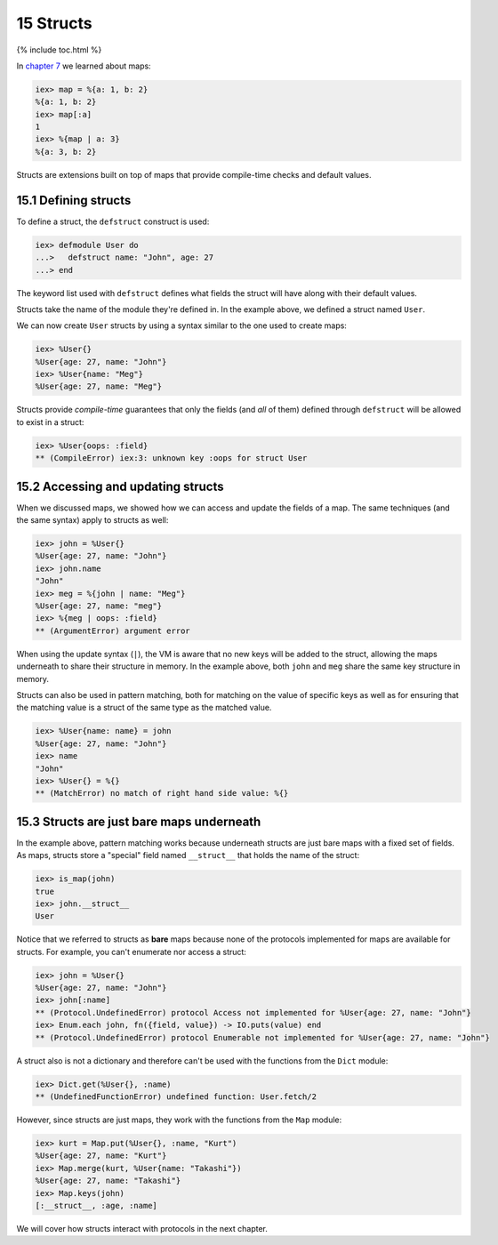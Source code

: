 15 Structs
==========================================================

{% include toc.html %}

In `chapter 7 </getting_started/7.html>`__ we learned about maps:

.. code:: iex

    iex> map = %{a: 1, b: 2}
    %{a: 1, b: 2}
    iex> map[:a]
    1
    iex> %{map | a: 3}
    %{a: 3, b: 2}

Structs are extensions built on top of maps that provide compile-time
checks and default values.

15.1 Defining structs
---------------------

To define a struct, the ``defstruct`` construct is used:

.. code:: iex

    iex> defmodule User do
    ...>   defstruct name: "John", age: 27
    ...> end

The keyword list used with ``defstruct`` defines what fields the struct
will have along with their default values.

Structs take the name of the module they're defined in. In the example
above, we defined a struct named ``User``.

We can now create ``User`` structs by using a syntax similar to the one
used to create maps:

.. code:: iex

    iex> %User{}
    %User{age: 27, name: "John"}
    iex> %User{name: "Meg"}
    %User{age: 27, name: "Meg"}

Structs provide *compile-time* guarantees that only the fields (and
*all* of them) defined through ``defstruct`` will be allowed to exist in
a struct:

.. code:: iex

    iex> %User{oops: :field}
    ** (CompileError) iex:3: unknown key :oops for struct User

15.2 Accessing and updating structs
-----------------------------------

When we discussed maps, we showed how we can access and update the
fields of a map. The same techniques (and the same syntax) apply to
structs as well:

.. code:: iex

    iex> john = %User{}
    %User{age: 27, name: "John"}
    iex> john.name
    "John"
    iex> meg = %{john | name: "Meg"}
    %User{age: 27, name: "meg"}
    iex> %{meg | oops: :field}
    ** (ArgumentError) argument error

When using the update syntax (``|``), the VM is aware that no new keys
will be added to the struct, allowing the maps underneath to share their
structure in memory. In the example above, both ``john`` and ``meg``
share the same key structure in memory.

Structs can also be used in pattern matching, both for matching on the
value of specific keys as well as for ensuring that the matching value
is a struct of the same type as the matched value.

.. code:: iex

    iex> %User{name: name} = john
    %User{age: 27, name: "John"}
    iex> name
    "John"
    iex> %User{} = %{}
    ** (MatchError) no match of right hand side value: %{}

15.3 Structs are just bare maps underneath
------------------------------------------

In the example above, pattern matching works because underneath structs
are just bare maps with a fixed set of fields. As maps, structs store a
"special" field named ``__struct__`` that holds the name of the struct:

.. code:: iex

    iex> is_map(john)
    true
    iex> john.__struct__
    User

Notice that we referred to structs as **bare** maps because none of the
protocols implemented for maps are available for structs. For example,
you can't enumerate nor access a struct:

.. code:: iex

    iex> john = %User{}
    %User{age: 27, name: "John"}
    iex> john[:name]
    ** (Protocol.UndefinedError) protocol Access not implemented for %User{age: 27, name: "John"}
    iex> Enum.each john, fn({field, value}) -> IO.puts(value) end
    ** (Protocol.UndefinedError) protocol Enumerable not implemented for %User{age: 27, name: "John"}

A struct also is not a dictionary and therefore can't be used with the
functions from the ``Dict`` module:

.. code:: iex

    iex> Dict.get(%User{}, :name)
    ** (UndefinedFunctionError) undefined function: User.fetch/2

However, since structs are just maps, they work with the functions from
the ``Map`` module:

.. code:: iex

    iex> kurt = Map.put(%User{}, :name, "Kurt")
    %User{age: 27, name: "Kurt"}
    iex> Map.merge(kurt, %User{name: "Takashi"})
    %User{age: 27, name: "Takashi"}
    iex> Map.keys(john)
    [:__struct__, :age, :name]

We will cover how structs interact with protocols in the next chapter.

